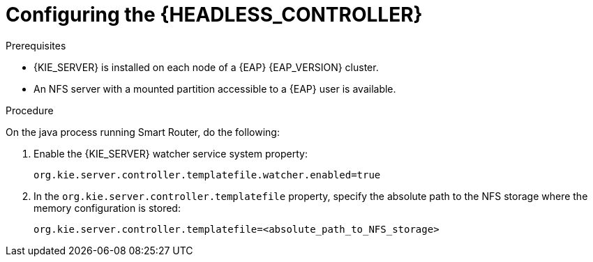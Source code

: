 [id='clustering-standalone-pc-proc_{context}']
= Configuring the {HEADLESS_CONTROLLER}

.Prerequisites
* {KIE_SERVER} is installed on each node of a {EAP} {EAP_VERSION} cluster.
* An NFS server with a mounted partition accessible to a {EAP} user is available.

.Procedure

On the java process running Smart Router, do the following:

. Enable the {KIE_SERVER} watcher service system property:
+
[source]
----
org.kie.server.controller.templatefile.watcher.enabled=true
----
. In the `org.kie.server.controller.templatefile` property, specify the absolute path to the NFS storage where the memory configuration is stored:
+
[source]
----
org.kie.server.controller.templatefile=<absolute_path_to_NFS_storage>
----
